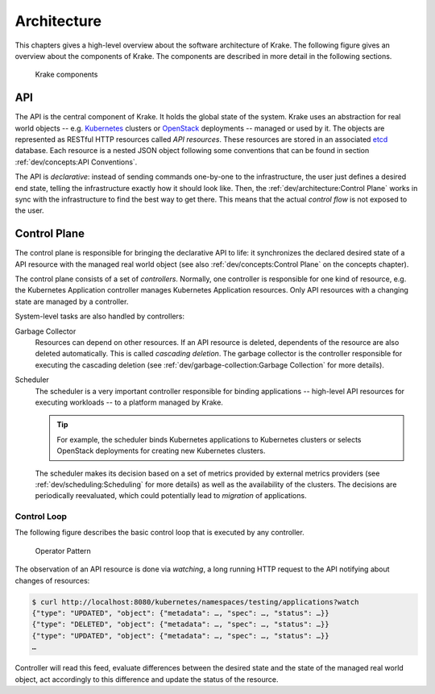 ============
Architecture
============

This chapters gives a high-level overview about the software architecture of
Krake. The following figure gives an overview about the components of Krake. The
components are described in more detail in the following sections.

.. figure:: /img/components.png

    Krake components


API
===

The API is the central component of Krake. It holds the global state of the
system. Krake uses an abstraction for real world objects -- e.g. Kubernetes_
clusters or OpenStack_ deployments -- managed or used by it. The objects are
represented as RESTful HTTP resources called *API resources*. These resources
are stored in an associated etcd_ database. Each resource is a nested JSON
object following some conventions that can be found in section
:ref:`dev/concepts:API Conventions`.

The API is *declarative*: instead of sending commands one-by-one to the
infrastructure, the user just defines a desired end state, telling the
infrastructure exactly how it should look like. Then, the
:ref:`dev/architecture:Control Plane` works in sync with the infrastructure to
find the best way to get there. This means that the actual *control flow* is
not exposed to the user.


Control Plane
=============

The control plane is responsible for bringing the declarative API to life: it
synchronizes the declared desired state of a API resource with the managed
real world object (see also :ref:`dev/concepts:Control Plane` on the concepts
chapter).

The control plane consists of a set of *controllers*. Normally, one controller
is responsible for one kind of resource, e.g. the Kubernetes Application
controller manages Kubernetes Application resources. Only API resources with
a changing state are managed by a controller.

System-level tasks are also handled by controllers:

Garbage Collector
    Resources can depend on other resources. If an API resource is deleted,
    dependents of the resource are also deleted automatically. This is called
    *cascading deletion*. The garbage collector is the controller responsible
    for executing the cascading deletion (see
    :ref:`dev/garbage-collection:Garbage Collection` for more details).

Scheduler
    The scheduler is a very important controller responsible for binding
    applications -- high-level API resources for executing workloads -- to a
    platform managed by Krake.

    .. tip::

        For example, the scheduler binds Kubernetes applications to Kubernetes
        clusters or selects OpenStack deployments for creating new Kubernetes
        clusters.

    The scheduler makes its decision based on a set of metrics provided by
    external metrics providers (see :ref:`dev/scheduling:Scheduling` for more
    details) as well as the availability of the clusters.
    The decisions are periodically reevaluated, which could potentially lead to
    *migration* of applications.


------------
Control Loop
------------

The following figure describes the basic control loop that is executed by any
controller.

.. figure:: /img/operator-pattern.png

    Operator Pattern

The observation of an API resource is done via *watching*, a long running HTTP
request to the API notifying about changes of resources:

.. code::

    $ curl http://localhost:8080/kubernetes/namespaces/testing/applications?watch
    {"type": "UPDATED", "object": {"metadata": …, "spec": …, "status": …}}
    {"type": "DELETED", "object": {"metadata": …, "spec": …, "status": …}}
    {"type": "UPDATED", "object": {"metadata": …, "spec": …, "status": …}}
    …

Controller will read this feed, evaluate differences between the desired state
and the state of the managed real world object, act accordingly to this
difference and update the status of the resource.


.. _etcd: https://etcd.io/
.. _Kubernetes: https://kubernetes.io/
.. _OpenStack: https://www.openstack.org/
